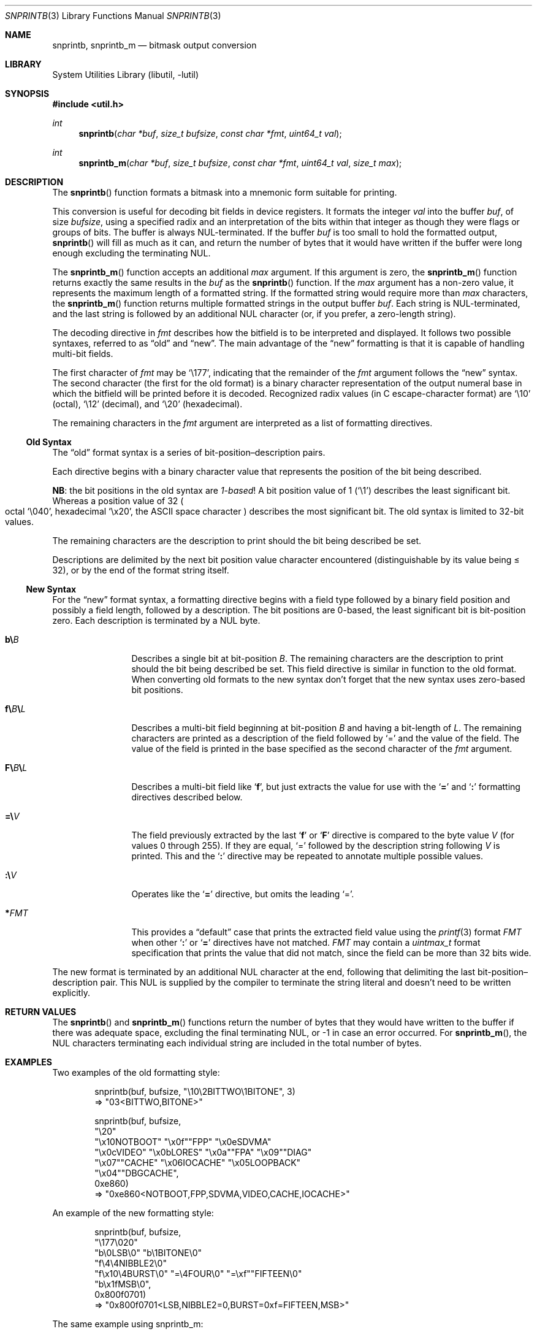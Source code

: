 .\"     $NetBSD: snprintb.3,v 1.34 2024/02/22 18:26:16 rillig Exp $
.\"
.\" Copyright (c) 1998, 2024 The NetBSD Foundation, Inc.
.\" All rights reserved.
.\"
.\" This code is derived from software contributed to The NetBSD Foundation
.\" by Jeremy Cooper.
.\"
.\" Redistribution and use in source and binary forms, with or without
.\" modification, are permitted provided that the following conditions
.\" are met:
.\" 1. Redistributions of source code must retain the above copyright
.\"    notice, this list of conditions and the following disclaimer.
.\" 2. Redistributions in binary form must reproduce the above copyright
.\"    notice, this list of conditions and the following disclaimer in the
.\"    documentation and/or other materials provided with the distribution.
.\"
.\" THIS SOFTWARE IS PROVIDED BY THE NETBSD FOUNDATION, INC. AND CONTRIBUTORS
.\" ``AS IS'' AND ANY EXPRESS OR IMPLIED WARRANTIES, INCLUDING, BUT NOT LIMITED
.\" TO, THE IMPLIED WARRANTIES OF MERCHANTABILITY AND FITNESS FOR A PARTICULAR
.\" PURPOSE ARE DISCLAIMED.  IN NO EVENT SHALL THE FOUNDATION OR CONTRIBUTORS
.\" BE LIABLE FOR ANY DIRECT, INDIRECT, INCIDENTAL, SPECIAL, EXEMPLARY, OR
.\" CONSEQUENTIAL DAMAGES (INCLUDING, BUT NOT LIMITED TO, PROCUREMENT OF
.\" SUBSTITUTE GOODS OR SERVICES; LOSS OF USE, DATA, OR PROFITS; OR BUSINESS
.\" INTERRUPTION) HOWEVER CAUSED AND ON ANY THEORY OF LIABILITY, WHETHER IN
.\" CONTRACT, STRICT LIABILITY, OR TORT (INCLUDING NEGLIGENCE OR OTHERWISE)
.\" ARISING IN ANY WAY OUT OF THE USE OF THIS SOFTWARE, EVEN IF ADVISED OF THE
.\" POSSIBILITY OF SUCH DAMAGE.
.\"
.Dd February 22, 2024
.Dt SNPRINTB 3
.Os
.Sh NAME
.Nm snprintb ,
.Nm snprintb_m
.Nd bitmask output conversion
.Sh LIBRARY
.Lb libutil
.Sh SYNOPSIS
.In util.h
.Ft int
.Fn "snprintb" "char *buf" "size_t bufsize" "const char *fmt" "uint64_t val"
.Ft int
.Fn "snprintb_m" "char *buf" "size_t bufsize" "const char *fmt" "uint64_t val" \
"size_t max"
.Sh DESCRIPTION
The
.Fn snprintb
function formats a bitmask into a mnemonic form suitable for printing.
.Pp
This conversion is useful for decoding bit fields in device registers.
It formats the integer
.Fa val
into the buffer
.Fa buf ,
of size
.Fa bufsize ,
using a specified radix and an interpretation of
the bits within that integer as though they were flags or groups of bits.
The buffer is always
.Tn NUL Ns -terminated.
If the buffer
.Fa buf
is too small to hold the formatted output,
.Fn snprintb
will fill as much as it can, and return the number of bytes
that it would have written if the buffer were long enough excluding the
terminating
.Tn NUL .
.Pp
The
.Fn snprintb_m
function accepts an additional
.Fa max
argument.
If this argument is zero, the
.Fn snprintb_m
function returns exactly the same results in the
.Fa buf
as the
.Fn snprintb
function.
If the
.Fa max
argument has a non-zero value, it represents the maximum length of a
formatted string.
If the formatted string would require more than
.Fa max
characters, the
.Fn snprintb_m
function returns multiple formatted strings in the output buffer
.Fa buf .
Each string is
.Tn NUL Ns -terminated ,
and the last string is followed by an
additional
.Tn NUL
character
.Pq or, if you prefer, a zero-length string .
.Pp
The decoding directive in
.Fa fmt
describes how the bitfield is to be interpreted and displayed.
It follows two possible syntaxes, referred to as
.Dq old
and
.Dq new .
The main advantage of the
.Dq new
formatting is that it is capable of handling multi-bit fields.
.Pp
The first character of
.Fa fmt
may be
.Ql \e177 ,
indicating that the remainder of the
.Fa fmt
argument follows the
.Dq new
syntax.
The second character
.Pq the first for the old format
is a binary character representation of the
output numeral base in which the bitfield will be printed before it is decoded.
Recognized radix values
.Pq in C escape-character format
are
.Ql \e10
.Pq octal ,
.Ql \e12
.Pq decimal ,
and
.Ql \e20
.Pq hexadecimal .
.Pp
The remaining characters in the
.Fa fmt
argument are interpreted as a list of formatting directives.
.
.Ss Old Syntax
.Pp
The
.Dq old
format syntax is a series of bit-position\(endescription pairs.
.Pp
Each directive begins with a binary character value that represents
the position of the bit being described.
.Pp
.Sy NB :
the bit positions in the old syntax are
.Em 1-based\^ !
A bit position value of 1
.Pq Ql \e1
describes the least significant bit.
Whereas a position value of 32
.Po octal
.Ql \e040 ,
hexadecimal
.Ql \ex20 ,
the ASCII space character
.Pc
describes the most significant bit.
The old syntax is limited to 32-bit values.
.Pp
The remaining characters are the description to print should the bit
being described be set.
.Pp
Descriptions are delimited by the next bit position value character
encountered
.Pq distinguishable by its value being \*[Le] 32 ,
or by the end of the format string itself.
.
.Ss New Syntax
.Pp
For the
.Dq new
format syntax,
a formatting directive begins with a field type
followed by a binary field position and possibly a field length,
followed by a description.
The bit positions are 0-based,
the least significant bit is bit-position zero.
Each description is terminated by a
.Tn NUL
byte.
.
.Bl -tag -width Cm
.
.It Cm b\e Ns Ar B
Describes a single bit at bit-position
.Ar B .
The remaining characters are the description to print should the bit
being described be set.
This field directive is similar in function to the old format.
When converting old formats to the new syntax don't forget that the
new syntax uses zero-based bit positions.
.
.It Cm f\e Ns Ar B Ns Cm \e Ns Ar L
Describes a multi-bit field beginning at bit-position
.Ar B
and having a bit-length of
.Ar L .
The remaining characters are printed as a description of the field
followed by
.Ql \&=
and the value of the field.
The value of the field is printed in the base specified as the second
character of the
.Ar fmt
argument.
.
.It Cm F\e Ns Ar B Ns Cm \e Ns Ar L
Describes a multi-bit field like
.Sq Cm f ,
but just extracts the value for use with the
.Sq Cm \&=
and
.Sq Cm \&:
formatting directives described below.
.
.It Cm \&=\e Ns Ar V
The field previously extracted by the last
.Sq Cm f
or
.Sq Cm F
directive is compared to the byte value
.Ar V
.Pq for values 0 through 255 .
If they are equal,
.Ql \&=
followed by the description string following
.Ar V
is printed.
This and the
.Sq Cm \&:
directive may be repeated to annotate multiple possible values.
.
.It Cm \&:\e Ns Ar V
Operates like the
.Sq Cm \&=
directive, but omits the leading
.Ql \&= .
.
.It Cm * Ns Ar FMT
This provides a
.Dq default
case that prints the extracted field value using the
.Xr printf 3
format
.Ar FMT
when other
.Sq Cm \&:
or
.Sq Cm \&=
directives have not matched.
.Ar FMT
may contain a
.Vt uintmax_t
format specification that prints the value that
did not match, since the field can be more than 32 bits wide.
.El
.Pp
The new format is terminated by an additional
.Tn NUL
character at the end, following that delimiting the last
bit-position\(endescription pair.
This
.Tn NUL
is supplied by the compiler to terminate the string literal and
doesn't need to be written explicitly.
.Sh RETURN VALUES
The
.Fn snprintb
and
.Fn snprintb_m
functions return the number of bytes that they would have written to the buffer
if there was adequate space, excluding the final terminating NUL, or \-1 in
case an error occurred.
For
.Fn snprintb_m ,
the NUL characters terminating each individual string are included in the
total number of bytes.
.Sh EXAMPLES
Two examples of the old formatting style:
.Bd -literal -offset indent
snprintb(buf, bufsize, "\e10\e2BITTWO\e1BITONE", 3)
\(rA "03<BITTWO,BITONE>"

snprintb(buf, bufsize,
    "\e20"
    "\ex10NOTBOOT" "\ex0f""FPP" "\ex0eSDVMA"
    "\ex0cVIDEO" "\ex0bLORES" "\ex0a""FPA" "\ex09""DIAG"
    "\ex07""CACHE" "\ex06IOCACHE" "\ex05LOOPBACK"
    "\ex04""DBGCACHE",
    0xe860)
\(rA "0xe860<NOTBOOT,FPP,SDVMA,VIDEO,CACHE,IOCACHE>"
.Ed
.Pp
An example of the new formatting style:
.Bd -literal -offset indent
snprintb(buf, bufsize,
    "\e177\e020"
    "b\e0LSB\e0" "b\e1BITONE\e0"
    "f\e4\e4NIBBLE2\e0"
    "f\ex10\e4BURST\e0" "=\e4FOUR\e0" "=\exf""FIFTEEN\e0"
    "b\ex1fMSB\e0",
    0x800f0701)
\(rA "0x800f0701<LSB,NIBBLE2=0,BURST=0xf=FIFTEEN,MSB>"
.Ed
.Pp
The same example using snprintb_m:
.Bd -literal -offset indent
snprintb_m(buf, bufsize,
    "\e177\e020"
    "b\e0LSB\e0" "b\e1BITONE\e0" "f\e4\e4NIBBLE2\e0"
    "f\ex10\e4BURST\e0" "=\e4FOUR\e0" "=\exf""FIFTEEN\e0"
    "b\ex1fMSB\e0",
    0x800f0701, 34)
\(rA "0x800f0701<LSB,NIBBLE2=0>\e0"
   "0x800f0701<BURST=0xf=FIFTEEN,MSB>\e0"
   ""
.Ed
.Pp
A more complex example from
.In sys/mman.h
that uses both the bit position
.Sq Cm b
formatting as well as the
.Sq Cm F
multibit field formatting with a default case
.Pq Sq Cm \&* :
.Bd -literal -offset indent
#define MAP_FMT "\e177\e020"                      \e
        "b\e0"  "SHARED\e0"                       \e
        "b\e1"  "PRIVATE\e0"                      \e
        "b\e2"  "COPY\e0"                         \e
        "b\e4"  "FIXED\e0"                        \e
        "b\e5"  "RENAME\e0"                       \e
        "b\e6"  "NORESERVE\e0"                    \e
        "b\e7"  "INHERIT\e0"                      \e
        "b\e11" "HASSEMAPHORE\e0"                 \e
        "b\e12" "TRYFIXED\e0"                     \e
        "b\e13" "WIRED\e0"                        \e
        "F\e14\e1\e0"                              \e
                ":\e0" "FILE\e0"                  \e
                ":\e1" "ANONYMOUS\e0"             \e
        "b\e15" "STACK\e0"                        \e
        "F\e30\e010\e0"                            \e
                ":\e000" "ALIGN=NONE\e0"          \e
                ":\e012" "ALIGN=1KB\e0"           \e
                ":\e013" "ALIGN=2KB\e0"           \e
                ":\e014" "ALIGN=4KB\e0"           \e
                ":\e015" "ALIGN=8KB\e0"           \e
                ":\e016" "ALIGN=16KB\e0"          \e
                ":\e017" "ALIGN=32KB\e0"          \e
                ":\e020" "ALIGN=64KB\e0"          \e
                ":\e021" "ALIGN=128KB\e0"         \e
                ":\e022" "ALIGN=256KB\e0"         \e
                ":\e023" "ALIGN=512KB\e0"         \e
                ":\e024" "ALIGN=1MB\e0"           \e
                ":\e025" "ALIGN=2MB\e0"           \e
                ":\e026" "ALIGN=4MB\e0"           \e
                ":\e027" "ALIGN=8MB\e0"           \e
                ":\e030" "ALIGN=16MB\e0"          \e
                ":\e034" "ALIGN=256MB\e0"         \e
                ":\e040" "ALIGN=4GB\e0"           \e
                ":\e044" "ALIGN=64GB\e0"          \e
                ":\e050" "ALIGN=1TB\e0"           \e
                ":\e054" "ALIGN=16TB\e0"          \e
                ":\e060" "ALIGN=256TB\e0"         \e
                ":\e064" "ALIGN=4PB\e0"           \e
                ":\e070" "ALIGN=64PB\e0"          \e
                ":\e074" "ALIGN=1EB\e0"           \e
                "*"     "ALIGN=2^%ju\e0"

snprintb(buf, bufsize, MAP_FMT, 0x0d001234)
\(rA "0xd001234<COPY,FIXED,RENAME,HASSEMAPHORE,ANONYMOUS,ALIGN=8KB>"

snprintb(buf, bufsize, MAP_FMT, 0x2e000000)
\(rA "0x2e000000<FILE,ALIGN=2^46>"
.Ed
.Sh ERRORS
.Fn snprintb
will fail if:
.Bl -tag -width Er
.It Bq Er EINVAL
The leading character
.Po for the
.Dq old
format
.Pc
or the second character
.Po for the
.Dq new
format
.Pc
does not describe a supported numeral base,
or a bit number in the
.Ar fmt
argument is out of bounds,
or
.Fn snprintf
failed.
.El
.Sh SEE ALSO
.Xr printf 3 ,
.Xr snprintf 3
.Sh HISTORY
The
.Fn snprintb
function was originally implemented as a non-standard
.Li %b
format string for the kernel
.Fn printf
function in
.Nx 1.5
and earlier releases.
It was called
.Fn bitmask_snprintf
in
.Nx 5.0
and earlier releases.
.Sh AUTHORS
The
.Dq new
format was the invention of
.An Chris Torek .
